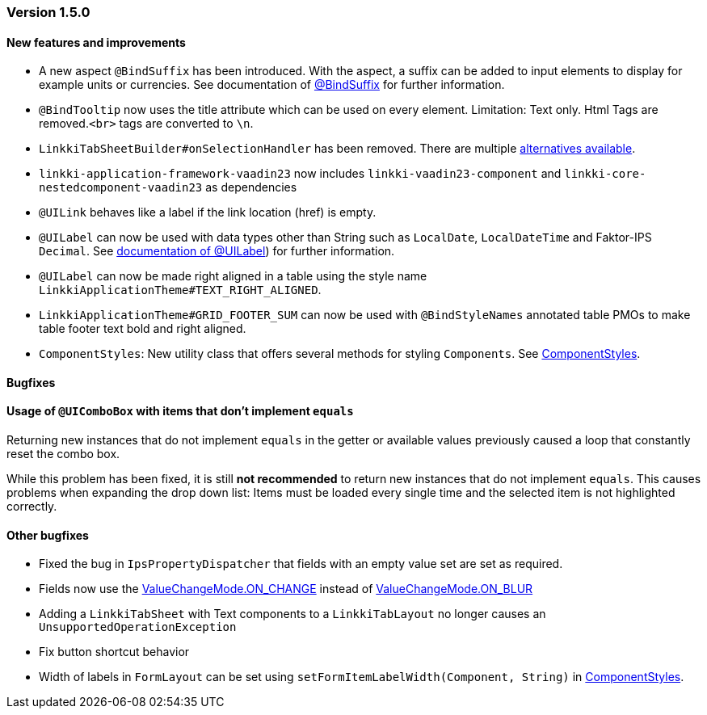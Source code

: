 :jbake-type: referenced
:jbake-status: referenced
:jbake-order: 0

// NO :source-dir: HERE, BECAUSE N&N NEEDS TO SHOW CODE AT IT'S TIME OF ORIGIN, NOT LINK TO CURRENT CODE
:images-folder-name: 01_releasenotes

=== Version 1.5.0

==== New features and improvements
*  A new aspect `@BindSuffix` has been introduced. With the aspect, a suffix can be added to input elements to display for example units or currencies. See documentation of <<suffix , @BindSuffix>> for further information.
// https://jira.faktorzehn.de/browse/LIN-579
* `@BindTooltip` now uses the title attribute which can be used on every element. Limitation: Text only. Html Tags are removed.`<br>` tags are converted to `\n`.  
// https://jira.faktorzehn.de/browse/LIN-2543

// https://jira.faktorzehn.de/browse/LIN-2534
* `LinkkiTabSheetBuilder#onSelectionHandler` has been removed. There are multiple <<linkkitablayout-selection, alternatives available>>.
// https://jira.faktorzehn.de/browse/LIN-2524
* `linkki-application-framework-vaadin23` now includes `linkki-vaadin23-component` and `linkki-core-nestedcomponent-vaadin23` as dependencies
// https://jira.faktorzehn.de/browse/LIN-2264
* `@UILink` behaves like a label if the link location (href) is empty.
// https://jira.faktorzehn.de/browse/LIN-2424
* `@UILabel` can now be used with data types other than String such as `LocalDate`, `LocalDateTime` and Faktor-IPS `Decimal`. See <<ui-label, documentation of @UILabel>>) for further information.
* `@UILabel` can now be made right aligned in a table using the style name `LinkkiApplicationTheme#TEXT_RIGHT_ALIGNED`.
// https://jira.faktorzehn.de/browse/FCOM-478
* `LinkkiApplicationTheme#GRID_FOOTER_SUM` can now be used with `@BindStyleNames` annotated table PMOs to make table footer text bold and right aligned.
// https://jira.faktorzehn.de/browse/FIPM-4253
* `ComponentStyles`: New utility class that offers several methods for styling `Components`. See <<component-styles, ComponentStyles>>.

==== Bugfixes

==== Usage of `@UIComboBox` with items that don't implement `equals`
// https://jira.faktorzehn.de/browse/LIN-2200

Returning new instances that do not implement `equals` in the getter or available values previously caused a loop that constantly reset the combo box.

While this problem has been fixed, it is still *not recommended* to return new instances that do not implement `equals`.
This causes problems when expanding the drop down list: Items must be loaded every single time and the selected item is not highlighted correctly.

==== Other bugfixes
// https://jira.faktorzehn.de/browse/LIN-2509
* Fixed the bug in `IpsPropertyDispatcher` that fields with an empty value set are set as required.
// https://jira.faktorzehn.de/browse/LIN-2555
* Fields now use the https://vaadin.com/api/platform/14/com/vaadin/flow/data/value/ValueChangeMode.html#ON_CHANGE[ValueChangeMode.ON_CHANGE] instead of https://vaadin.com/api/platform/14/com/vaadin/flow/data/value/ValueChangeMode.html#ON_BLUR[ValueChangeMode.ON_BLUR]
// https://jira.faktorzehn.de/browse/LIN-2567
* Adding a `LinkkiTabSheet` with Text components to a `LinkkiTabLayout` no longer causes an `UnsupportedOperationException`
// https://jira.faktorzehn.de/browse/LIN-2561
* Fix button shortcut behavior
// https://jira.faktorzehn.de/browse/LIN-2596
* Width of labels in `FormLayout` can be set using `setFormItemLabelWidth(Component, String)` in <<component-styles, ComponentStyles>>.
